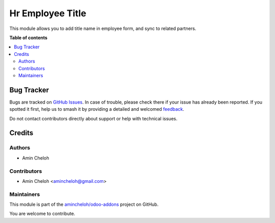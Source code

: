 =================
Hr Employee Title
=================

.. 
   !!!!!!!!!!!!!!!!!!!!!!!!!!!!!!!!!!!!!!!!!!!!!!!!!!!!
   !! This file is generated by oca-gen-addon-readme !!
   !! changes will be overwritten.                   !!
   !!!!!!!!!!!!!!!!!!!!!!!!!!!!!!!!!!!!!!!!!!!!!!!!!!!!
   !! source digest: sha256:412e6d9d28a3af40d823fa3c3ff67b664b2b67089d3203fec99bf3620c8783c4
   !!!!!!!!!!!!!!!!!!!!!!!!!!!!!!!!!!!!!!!!!!!!!!!!!!!!

.. |badge1| image:: https://img.shields.io/badge/maturity-Beta-yellow.png
    :target: https://odoo-community.org/page/development-status
    :alt: Beta
.. |badge2| image:: https://img.shields.io/badge/licence-AGPL--3-blue.png
    :target: http://www.gnu.org/licenses/agpl-3.0-standalone.html
    :alt: License: AGPL-3
.. |badge3| image:: https://img.shields.io/badge/github-amincheloh%2Fodoo--addons-lightgray.png?logo=github
    :target: https://github.com/amincheloh/odoo-addons/tree/17.0/hr_employee_title
    :alt: amincheloh/odoo-addons

|badge1| |badge2| |badge3|

This module allows you to add title name in employee form, and sync to
related partners.

|image|

.. |image| image:: https://raw.githubusercontent.com/amincheloh/odoo-addons/17.0/hr_employee_title/static/description/screenshot.png

**Table of contents**

.. contents::
   :local:

Bug Tracker
===========

Bugs are tracked on `GitHub Issues <https://github.com/amincheloh/odoo-addons/issues>`_.
In case of trouble, please check there if your issue has already been reported.
If you spotted it first, help us to smash it by providing a detailed and welcomed
`feedback <https://github.com/amincheloh/odoo-addons/issues/new?body=module:%20hr_employee_title%0Aversion:%2017.0%0A%0A**Steps%20to%20reproduce**%0A-%20...%0A%0A**Current%20behavior**%0A%0A**Expected%20behavior**>`_.

Do not contact contributors directly about support or help with technical issues.

Credits
=======

Authors
-------

* Amin Cheloh

Contributors
------------

-  Amin Cheloh <amincheloh@gmail.com>

Maintainers
-----------

This module is part of the `amincheloh/odoo-addons <https://github.com/amincheloh/odoo-addons/tree/17.0/hr_employee_title>`_ project on GitHub.

You are welcome to contribute.
